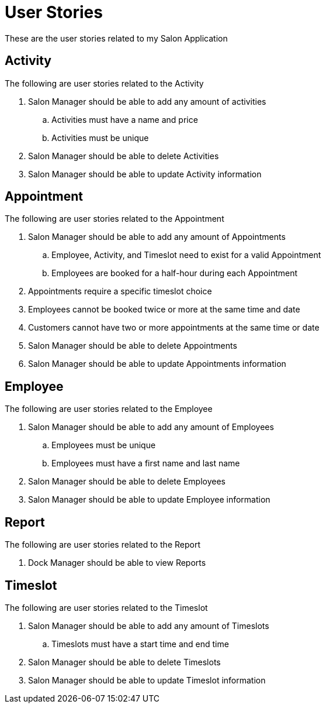 = User Stories

These are the user stories related to my Salon Application

== Activity
The following are user stories related to the Activity

. Salon Manager should be able to add any amount of activities

.. Activities must have a name and price
.. Activities must be unique


. Salon Manager should be able to delete Activities

. Salon Manager should be able to update Activity information

== Appointment
The following are user stories related to the Appointment

. Salon Manager should be able to add any amount of Appointments

.. Employee, Activity, and Timeslot need to exist for a valid Appointment

.. Employees are booked for a half-hour during each Appointment


. Appointments require a specific timeslot choice

. Employees cannot be booked twice or more at the same time and date

. Customers cannot have two or more appointments at the same time or date

. Salon Manager should be able to delete Appointments

. Salon Manager should be able to update Appointments information

== Employee
The following are user stories related to the Employee

. Salon Manager should be able to add any amount of Employees

.. Employees must be unique

.. Employees must have a first name and last name

. Salon Manager should be able to delete Employees

. Salon Manager should be able to update Employee information

== Report
The following are user stories related to the Report

. Dock Manager should be able to view Reports



== Timeslot
The following are user stories related to the Timeslot


. Salon Manager should be able to add any amount of Timeslots


.. Timeslots must have a start time and end time

. Salon Manager should be able to delete Timeslots

. Salon Manager should be able to update Timeslot information